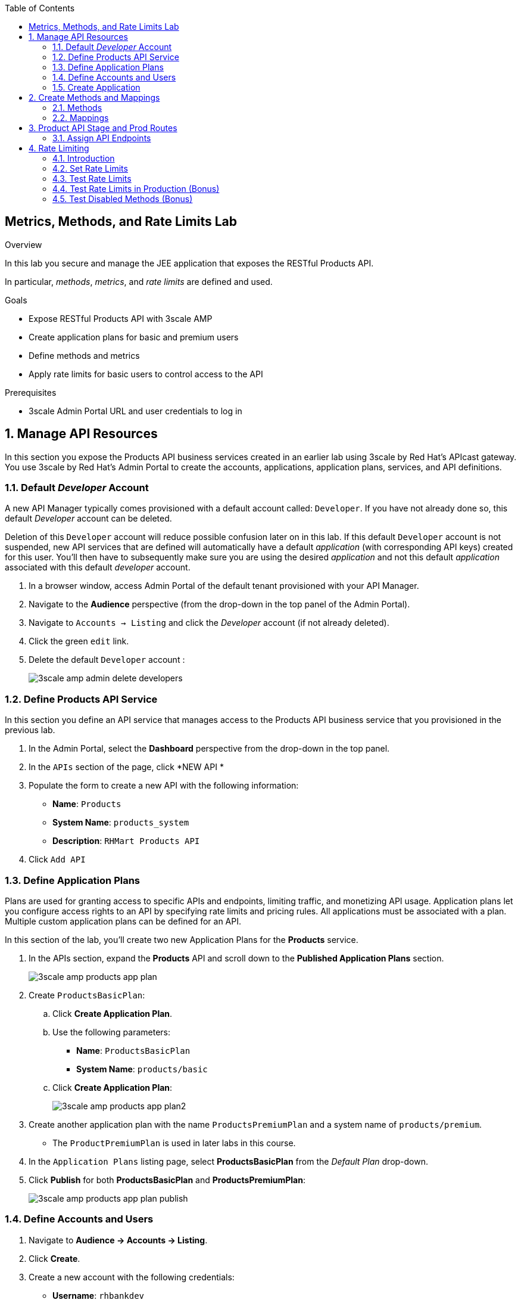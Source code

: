 :scrollbar:
:data-uri:
:toc2:


== Metrics, Methods, and Rate Limits Lab

.Overview

In this lab you secure and manage the JEE application that exposes the RESTful Products API. 

In particular, _methods_, _metrics_, and _rate limits_ are defined and used.

.Goals

* Expose RESTful Products API with 3scale AMP
* Create application plans for basic and premium users
* Define methods and metrics
* Apply rate limits for basic users to control access to the API

.Prerequisites
* 3scale Admin Portal URL and user credentials to log in

:numbered:


== Manage API Resources

In this section you expose the Products API business services created in an earlier lab using 3scale by Red Hat's APIcast gateway. 
You use 3scale by Red Hat's Admin Portal to create the accounts, applications, application plans, services, and API definitions.


=== Default _Developer_ Account

A new API Manager typically comes provisioned with a default account called:  `Developer`.
If you have not already done so, this default _Developer_ account can be deleted.

Deletion of this `Developer` account will reduce possible confusion later on in this lab.
If this default `Developer` account is not suspended, new API services that are defined will automatically have a default _application_ (with corresponding API keys) created for this user.
You'll then have to subsequently make sure you are using the desired _application_ and not this default _application_ associated with this default _developer_ account.

. In a browser window, access Admin Portal of the default tenant provisioned with your API Manager.

. Navigate to the *Audience* perspective (from the drop-down in the top panel of the Admin Portal).
. Navigate to `Accounts -> Listing` and click the _Developer_ account (if not already deleted).
. Click the green `edit` link.
. Delete the default `Developer` account :
+
image::images/3scale_amp_admin_delete_developers.png[]


=== Define Products API Service

In this section you define an API service that manages access to the Products API business service that you provisioned in the previous lab.

. In the Admin Portal, select the *Dashboard* perspective from the drop-down in the top panel.

. In the `APIs` section of the page, click *NEW API * 
. Populate the form to create a new API with the following information:
* *Name*: `Products`
* *System Name*: `products_system`
* *Description*: `RHMart Products API`
. Click `Add API`

=== Define Application Plans

Plans are used for granting access to specific APIs and endpoints, limiting traffic, and monetizing API usage. 
Application plans let you configure access rights to an API by specifying rate limits and pricing rules. All applications must be associated with a plan.  
Multiple custom application plans can be defined for an API.

In this section of the lab, you'll create two new Application Plans for the *Products* service.
 

. In the APIs section, expand the *Products* API and scroll down to the *Published Application Plans* section.
+
image::images/3scale_amp_products_app_plan.png[]
. Create `ProductsBasicPlan`:
.. Click *Create Application Plan*.
.. Use the following parameters:
* *Name*: `ProductsBasicPlan`
* *System Name*: `products/basic`
.. Click *Create Application Plan*:
+
image::images/3scale_amp_products_app_plan2.png[]

. Create another application plan with the name `ProductsPremiumPlan` and a system name of `products/premium`.
* The `ProductPremiumPlan` is used in later labs in this course.

. In the `Application Plans` listing page, select *ProductsBasicPlan* from the _Default Plan_ drop-down.

. Click *Publish* for both *ProductsBasicPlan* and *ProductsPremiumPlan*:
+
image::images/3scale_amp_products_app_plan_publish.png[]


=== Define Accounts and Users

. Navigate to  *Audience -> Accounts -> Listing*.
. Click *Create*.
. Create a new account with the following credentials:
* *Username*: `rhbankdev`
* *Email*: `_Provide unique email address_`
* *PASSWORD*: `_Provide unique, easy-to-remember password_`
* *Organization/Group Name*: `RHBank`
+
image::images/3scale_amp_products_create_dev.png[]

=== Create Application

In this section you associate an application to your previously defined users. 
This generates a user key for the application. 
The user key is used as a query parameter to the HTTP request to invoke your business services via your on-premise APIcast gateway.

NOTE: It's likely that an _application_ was already auto-generated and an association made between the _RHBank_ account and the _ProductsBasicPlan_ Application Plan.
If so, you can delete this auto-generated Application.
Follow the instructions below to gain practice in creating a new Application.

. Navigate to  *Audience -> Accounts -> Listing*.
. Select *RHBank* -> *0 Applications*.
+
image::images/3scale_amp_products_create_app.png[]
+
. Click *Create Application*.
. Enter the following values:
* *Application plan*: `ProductsBasicPlan`
* *Service plan*: `Default`
* *Name*: `ProductsApp`
* *Description*: `Products Application`
+
image::images/3scale_amp_products_create_app2.png[]

. After the application is created, make a note of the user key:
+
image::images/3scale_amp_products_app_plan_userkey.png[]


== Create Methods and Mappings

From the previous lab, recall the resources exposed by the Products API when you reviewed them in: http://editor.swagger.io.
This understanding of the Products API will now be utilized to define _methods_ in 3scale and map those methods to the resources exposed by your Products API.

Afterwards, in a later section of this lab, we'll use those methods to define _rate limits_ and collect utilization _metrics_ on each of those Product API resources.

=== Methods

Your RESTful backend service exposes _resources_ via different HTTP verbs.
In a similar manner, your 3scale API defines corresponding _methods_.

In this section of the lab, you define various API _methods_ that correspond with the various resources exposed by the _products_ API.

. Navigate to the *API:Products* perspective.
. Select *Integration*.
. Click *add the base URL of your API and save the configuration*:
+
image::images/3scale_amp_products_api_integration1.png[]
+
. Expand the *Mapping Rules* section.
. Click *Define Metric/method*.
. In the *Methods* section, click *New method*.
. Enter the following values:
* *Friendly name*: `Get Product`
* *System name*: `product/get`
* *Description*: `Get a product by ID`
. Click *Create Method*:
+
image::images/3scale_amp_products_create_method.png[]

. Repeat steps 6 to 8 for the following methods:
+
[options="header"]
|=======================
|Friendly name|System name|Description
|`Create Product`|`product/create`|`Create a new product.`
|`Delete Product`|`product/delete`|`Delete a product by ID.`
|`Get All Products`|`product/getall`|`Get all products.`
|=======================
+
image::images/3scale_amp_products_create_all_methods.png[]

=== Mappings

Now that API _methods_ have been defined, in this section of the lab you create mappings between those API _methods_ and the actual _resource_ and HTTP verb exposed by the _products_ RESTful service.

. For the *Get Product* method, click *Add a mapping rule*.
. Click *edit*.
. Enter the following values:
* *Verb*: `GET`
* *Pattern*: `/rest/services/product/`
* *Method*: `product/get`
. Repeat steps 10 to 12 for the other mapping rules:
+
[options="header"]
|=======================
|Verb|Pattern|Method
|`POST`|`/rest/services/product`|`product/create`
|`DELETE`|`/rest/services/product/`|`product/delete`
|`GET`|`/rest/services/products`|`product/getall`
|=======================
+
image::images/3scale_amp_products_create_all_mappings.png[]


== Product API Stage and Prod Routes

Remote clients will invoke your Products API via a routes assigned to your API gateway stage and production services.

Use the API gateways found in your $GW_PROJECT project.

. From the command line, verify that you are logged in to OpenShift.

. Get the list of routes defined in the $GW_PROJECT :
+
-----
$ oc get route -n $GW_PROJECT | grep apicast
-----
+
.Sample Output
-----

swarm-prod-apicast-user1    swarm-prod-apicast-user1.apps.clientvm.1677.openshift.opentlc.com              prod-apicast    gateway   edge/Allow    None
swarm-stage-apicast-user1   swarm-stage-apicast-user1.apps.clientvm.1677.openshift.opentlc.com             stage-apicast   gateway   edge/Allow    None
-----

. Delete all of these routes:
+
-----
$ oc delete route --all -n $GW_PROJECT
-----

. Create new routes to the staging and production APIcast gateways:
+
-----
$ oc create route edge products-staging-route \
 --service=stage-apicast \
 --hostname=products-staging-apicast-$OCP_PROJECT_PREFIX.$OCP_WILDCARD_DOMAIN \
 -n $GW_PROJECT

$ oc create route edge products-production-route \
 --service=prod-apicast \
 --hostname=products-production-apicast-$OCP_PROJECT_PREFIX.$OCP_WILDCARD_DOMAIN \
 -n $GW_PROJECT
-----

=== Assign API Endpoints

. Return to 3scale by Red Hat's Admin Portal.
. In the _Integration_ page for your _products API_, populate the private and public base URLs:

..  *Private base URL*: URL of the products API business service endpoint. The value will be the output of the following:
+
-----
$ echo -en "\n\nhttp://products-api.$OCP_PROJECT_PREFIX-products-api:8080\n\n"
-----

.. *Staging public base URL*: Route to the products staging endpoint. The value will be the output of the following:
+
-----
$ echo -en "\n\nhttps://`oc get route products-staging-route -o template --template {{.spec.host}} -n $GW_PROJECT`:443\n\n"
-----


.. *Production public base URL*: Route to the products production endpoint. The value will be the output of the following:
+
-----
$ echo -en "\n\nhttps://`oc get route products-production-route -o template --template {{.spec.host}} -n $GW_PROJECT`:443\n\n"
-----

* *API test GET request*: `/rest/services/product/1`

. Do not change the remaining values, and click *Update the Staging Environment*.
* 3scale API Manager tests the connection, and the route turns green when the API routing is successful. 
* Note the following message: *Connection between client, gateway & API is working correctly as reflected in the analytics section.*

. Make a request based on the `curl` request generated in the client to verify that the staging API URL is accessed correctly:
+
image::images/3scale_amp_products_curl_test_url.png[]

. Once the request is successful, click *Promote to Production* and test the `curl` request for production.
+
Recall that you may have to wait up to 5 minutes for the new _proxy_ state to be synchronized in your production API gateway.
Alternatively, you could redeploy your production API gateway if you don't want to wait. 


== Rate Limiting

In this section you configure and test a rate-limiting policy in an application plan for the API created in the previous section.

=== Introduction

Rate limits allow you to throttle access to your API resources. You can configure different limits for separate developer segments through the use of application plans.

Once you have rate limits in place, these limits control the responses a developer receives when he or she makes authorization request calls to the backend service using 3scale. 
The limits are configured in the Admin Portal, and are enforced by the API gateway during service invocation. 
The gateway receives the configuration information from the 3scale backend which contains the rate limits for the different application plans within each service. 

The sequence of steps is as follows:

. API gateway refreshes itself with the latest API configurations from the backend every 5 minutes (or as configured).
. API gateway implements a local in-memory cache for authorization keys and metrics.
. With every inbound request to a backend service, API gateway uses an asynch transport to make an `authrep` request to the backend listener API in 3scale.
. An `authrep` response from the 3scale backend updates the local API gateway cache.
. API gateway rejects all subsequent inbound requests if the backend determines that the rate limit has been exceeded.

In this lab, you will check the rate limiting in the context of the Products API. 

You will create an ApplicationPlan called _ProductsBasicPlan_.
Only some of the methods of the products API will be enabled with this application plan.

In a later lab of this course, you will create a different application plan (named _ProductsPremiumPlan_) that will have all of the methods of the products API enabled.

=== Set Rate Limits

. In the Admin Portal, expand the *Products* API.
. Click *Published Application Plans*.
. Select *ProductsBasicPlan*:
+
image::images/3scale_amp_products_app_plan_limit1.png[]

. Scroll down to the *Metrics, Methods & Limits* section.
. Disable the *Create Product* and *Delete Product* methods by clicking the green check marks in the *Enabled* column:
+
image::images/3scale_amp_products_app_plan_limit2.png[]

. For the *Get Product* method, click *Limits*.
. Click *New usage limit*:
+
image::images/3scale_amp_products_app_plan_limit3.png[]

. Enter the following values:
* *Period*: `hour`
* *Max. value*: `5`

. Click *Create usage limit*:
+
image::images/3scale_amp_products_app_plan_limit4.png[]

. Enter a new usage limit for the *Get All Products* method with the following values:
* *Period*: `minute`
* *Max. value*: `1`
. Click *create usage limit*.
. Click *Update Application plan*:
+
image::images/3scale_amp_products_app_plan_limit5.png[]


=== Test Rate Limits

. Click the *Integration* tab.
. Click *edit APIcast configuration*:
+
image::images/3scale_amp_products_app_plan_limit6.png[]

. Copy the `curl` request link.
+
image::images/3scale_amp_products_curl_test_url.png[]
+
* The request is to URL `rest/services/product/1`, so it makes a `GET` request to the `Get` method configured.

. Make 5 requests to the URL and notice that the response is correct.
+
.Sample Output

-----
{"productid":1,"productname":"Ninja Blender","productprice":320.0}

-----
+
. Make a 6th request, and expect the following response:
+
.Sample Output

-----
..
< HTTP/1.1 429 Too Many Requests
..
* Connection #0 to host products-stage-apicast-sjayanti-redhat-com-3scale-amp.apps.na1.openshift.opentlc.com left intact

Limits exceeded
-----
+
* Because the limit set for the `Get` method is 5 requests per hour, the 6th and subsequent requests produce an HTTP 429 response.

. Repeat the test for the `/rest/services/products` endpoint to test the limit for the *Get All Products* method.
* In the above `curl` request, replace the URL `rest/services/product/1` with `/rest/services/products`.
+
image::images/3scale_amp_products_curl_test_url_2.png[]
+
NOTE: When running the `curl` request from the command line, you need to add a `-k` argument to the request for the request to execute correctly.
+
* Because the limit is set to 1 request per minute, expect an *HTTP 429 Forbidden* response on subsequent requests.
+
.Sample Output

-----
..
< HTTP/1.1 429 Forbidden
..
* Connection #0 to host products-stage-apicast-sjayanti-redhat-com-3scale-amp.apps.na1.openshift.opentlc.com left intact
Limits exceeded
-----
+
NOTE: In the SaaS version of 3scale AMP (and in a future release of 3scale on-premise), you can create pricing rules for your APIs in the application plans. This functionality is out of scope for this lab.



=== Test Rate Limits in Production (Bonus)

Now, try the following steps:

. Promote the Products API service to Production.
. Bounce the APIcast production pod for the configuration to be updated.
. Try sending the requests to the rate limit URLs as in the previous section. Alternate between production and staging URLs.

To test your understanding of the rate limits, try to answer the following questions:

. What do you observe when you send requests to the production URL and the staging URL?
. Does the invocation against the staging URL impact the rate limits as in the production URL?
. Is the rate limit effective separately for staging and production URLs or does the rate limit apply cumulatively for both URLs?
. Why do you think rate limit behaviour is this way?

=== Test Disabled Methods (Bonus)

What response code would you expect to receive if you attempt to create or delete a product from your API managed Products API ?

Try it out to confirm.

